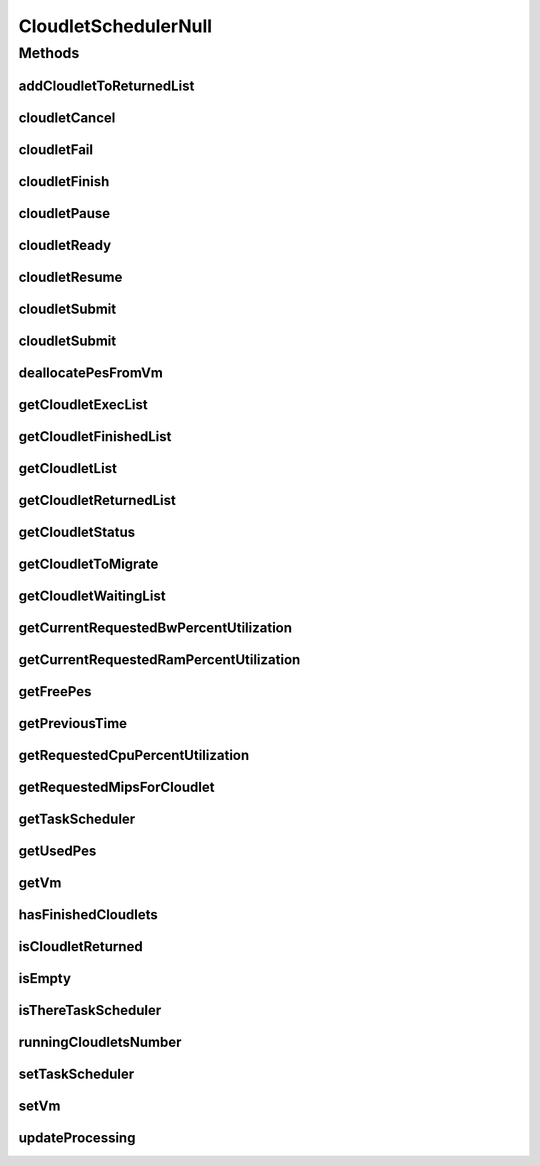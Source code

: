 .. java:import:: org.cloudbus.cloudsim.cloudlets Cloudlet

.. java:import:: org.cloudbus.cloudsim.cloudlets CloudletExecution

.. java:import:: org.cloudbus.cloudsim.schedulers.cloudlet.network CloudletTaskScheduler

.. java:import:: org.cloudbus.cloudsim.vms Vm

.. java:import:: java.util Collections

.. java:import:: java.util List

.. java:import:: java.util Set

CloudletSchedulerNull
=====================

.. java:package:: org.cloudbus.cloudsim.schedulers.cloudlet
   :noindex:

.. java:type:: final class CloudletSchedulerNull implements CloudletScheduler

   A class that implements the Null Object Design Pattern for \ :java:ref:`CloudletScheduler`\  class.

   :author: Manoel Campos da Silva Filho

   **See also:** :java:ref:`CloudletScheduler.NULL`

Methods
-------
addCloudletToReturnedList
^^^^^^^^^^^^^^^^^^^^^^^^^

.. java:method:: @Override public void addCloudletToReturnedList(Cloudlet cloudlet)
   :outertype: CloudletSchedulerNull

cloudletCancel
^^^^^^^^^^^^^^

.. java:method:: @Override public Cloudlet cloudletCancel(Cloudlet cloudlet)
   :outertype: CloudletSchedulerNull

cloudletFail
^^^^^^^^^^^^

.. java:method:: @Override public Cloudlet cloudletFail(Cloudlet cloudlet)
   :outertype: CloudletSchedulerNull

cloudletFinish
^^^^^^^^^^^^^^

.. java:method:: @Override public void cloudletFinish(CloudletExecution cle)
   :outertype: CloudletSchedulerNull

cloudletPause
^^^^^^^^^^^^^

.. java:method:: @Override public boolean cloudletPause(Cloudlet cloudlet)
   :outertype: CloudletSchedulerNull

cloudletReady
^^^^^^^^^^^^^

.. java:method:: @Override public boolean cloudletReady(Cloudlet cloudlet)
   :outertype: CloudletSchedulerNull

cloudletResume
^^^^^^^^^^^^^^

.. java:method:: @Override public double cloudletResume(Cloudlet cloudlet)
   :outertype: CloudletSchedulerNull

cloudletSubmit
^^^^^^^^^^^^^^

.. java:method:: @Override public double cloudletSubmit(Cloudlet cloudlet, double fileTransferTime)
   :outertype: CloudletSchedulerNull

cloudletSubmit
^^^^^^^^^^^^^^

.. java:method:: @Override public double cloudletSubmit(Cloudlet cloudlet)
   :outertype: CloudletSchedulerNull

deallocatePesFromVm
^^^^^^^^^^^^^^^^^^^

.. java:method:: @Override public void deallocatePesFromVm(int pesToRemove)
   :outertype: CloudletSchedulerNull

getCloudletExecList
^^^^^^^^^^^^^^^^^^^

.. java:method:: @Override public List<CloudletExecution> getCloudletExecList()
   :outertype: CloudletSchedulerNull

getCloudletFinishedList
^^^^^^^^^^^^^^^^^^^^^^^

.. java:method:: @Override public List<CloudletExecution> getCloudletFinishedList()
   :outertype: CloudletSchedulerNull

getCloudletList
^^^^^^^^^^^^^^^

.. java:method:: @Override public List<Cloudlet> getCloudletList()
   :outertype: CloudletSchedulerNull

getCloudletReturnedList
^^^^^^^^^^^^^^^^^^^^^^^

.. java:method:: @Override public Set<Cloudlet> getCloudletReturnedList()
   :outertype: CloudletSchedulerNull

getCloudletStatus
^^^^^^^^^^^^^^^^^

.. java:method:: @Override public int getCloudletStatus(int cloudletId)
   :outertype: CloudletSchedulerNull

getCloudletToMigrate
^^^^^^^^^^^^^^^^^^^^

.. java:method:: @Override public Cloudlet getCloudletToMigrate()
   :outertype: CloudletSchedulerNull

getCloudletWaitingList
^^^^^^^^^^^^^^^^^^^^^^

.. java:method:: @Override public List<CloudletExecution> getCloudletWaitingList()
   :outertype: CloudletSchedulerNull

getCurrentRequestedBwPercentUtilization
^^^^^^^^^^^^^^^^^^^^^^^^^^^^^^^^^^^^^^^

.. java:method:: @Override public double getCurrentRequestedBwPercentUtilization()
   :outertype: CloudletSchedulerNull

getCurrentRequestedRamPercentUtilization
^^^^^^^^^^^^^^^^^^^^^^^^^^^^^^^^^^^^^^^^

.. java:method:: @Override public double getCurrentRequestedRamPercentUtilization()
   :outertype: CloudletSchedulerNull

getFreePes
^^^^^^^^^^

.. java:method:: @Override public long getFreePes()
   :outertype: CloudletSchedulerNull

getPreviousTime
^^^^^^^^^^^^^^^

.. java:method:: @Override public double getPreviousTime()
   :outertype: CloudletSchedulerNull

getRequestedCpuPercentUtilization
^^^^^^^^^^^^^^^^^^^^^^^^^^^^^^^^^

.. java:method:: @Override public double getRequestedCpuPercentUtilization(double time)
   :outertype: CloudletSchedulerNull

getRequestedMipsForCloudlet
^^^^^^^^^^^^^^^^^^^^^^^^^^^

.. java:method:: @Override public double getRequestedMipsForCloudlet(CloudletExecution cle, double time)
   :outertype: CloudletSchedulerNull

getTaskScheduler
^^^^^^^^^^^^^^^^

.. java:method:: @Override public CloudletTaskScheduler getTaskScheduler()
   :outertype: CloudletSchedulerNull

getUsedPes
^^^^^^^^^^

.. java:method:: @Override public long getUsedPes()
   :outertype: CloudletSchedulerNull

getVm
^^^^^

.. java:method:: @Override public Vm getVm()
   :outertype: CloudletSchedulerNull

hasFinishedCloudlets
^^^^^^^^^^^^^^^^^^^^

.. java:method:: @Override public boolean hasFinishedCloudlets()
   :outertype: CloudletSchedulerNull

isCloudletReturned
^^^^^^^^^^^^^^^^^^

.. java:method:: @Override public boolean isCloudletReturned(Cloudlet cloudlet)
   :outertype: CloudletSchedulerNull

isEmpty
^^^^^^^

.. java:method:: @Override public boolean isEmpty()
   :outertype: CloudletSchedulerNull

isThereTaskScheduler
^^^^^^^^^^^^^^^^^^^^

.. java:method:: @Override public boolean isThereTaskScheduler()
   :outertype: CloudletSchedulerNull

runningCloudletsNumber
^^^^^^^^^^^^^^^^^^^^^^

.. java:method:: @Override public int runningCloudletsNumber()
   :outertype: CloudletSchedulerNull

setTaskScheduler
^^^^^^^^^^^^^^^^

.. java:method:: @Override public void setTaskScheduler(CloudletTaskScheduler taskScheduler)
   :outertype: CloudletSchedulerNull

setVm
^^^^^

.. java:method:: @Override public void setVm(Vm vm)
   :outertype: CloudletSchedulerNull

updateProcessing
^^^^^^^^^^^^^^^^

.. java:method:: @Override public double updateProcessing(double currentTime, List<Double> mipsShare)
   :outertype: CloudletSchedulerNull


